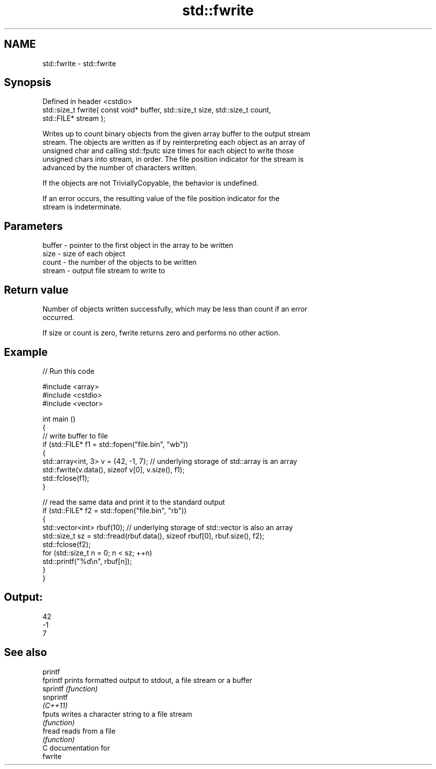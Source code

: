 .TH std::fwrite 3 "2024.06.10" "http://cppreference.com" "C++ Standard Libary"
.SH NAME
std::fwrite \- std::fwrite

.SH Synopsis
   Defined in header <cstdio>
   std::size_t fwrite( const void* buffer, std::size_t size, std::size_t count,
   std::FILE* stream );

   Writes up to count binary objects from the given array buffer to the output stream
   stream. The objects are written as if by reinterpreting each object as an array of
   unsigned char and calling std::fputc size times for each object to write those
   unsigned chars into stream, in order. The file position indicator for the stream is
   advanced by the number of characters written.

   If the objects are not TriviallyCopyable, the behavior is undefined.

   If an error occurs, the resulting value of the file position indicator for the
   stream is indeterminate.

.SH Parameters

   buffer - pointer to the first object in the array to be written
   size   - size of each object
   count  - the number of the objects to be written
   stream - output file stream to write to

.SH Return value

   Number of objects written successfully, which may be less than count if an error
   occurred.

   If size or count is zero, fwrite returns zero and performs no other action.

.SH Example


// Run this code

 #include <array>
 #include <cstdio>
 #include <vector>

 int main ()
 {
     // write buffer to file
     if (std::FILE* f1 = std::fopen("file.bin", "wb"))
     {
         std::array<int, 3> v = {42, -1, 7}; // underlying storage of std::array is an array
         std::fwrite(v.data(), sizeof v[0], v.size(), f1);
         std::fclose(f1);
     }

     // read the same data and print it to the standard output
     if (std::FILE* f2 = std::fopen("file.bin", "rb"))
     {
         std::vector<int> rbuf(10); // underlying storage of std::vector is also an array
         std::size_t sz = std::fread(rbuf.data(), sizeof rbuf[0], rbuf.size(), f2);
         std::fclose(f2);
         for (std::size_t n = 0; n < sz; ++n)
             std::printf("%d\\n", rbuf[n]);
     }
 }

.SH Output:

 42
 -1
 7

.SH See also

   printf
   fprintf  prints formatted output to stdout, a file stream or a buffer
   sprintf  \fI(function)\fP
   snprintf
   \fI(C++11)\fP
   fputs    writes a character string to a file stream
            \fI(function)\fP
   fread    reads from a file
            \fI(function)\fP
   C documentation for
   fwrite
